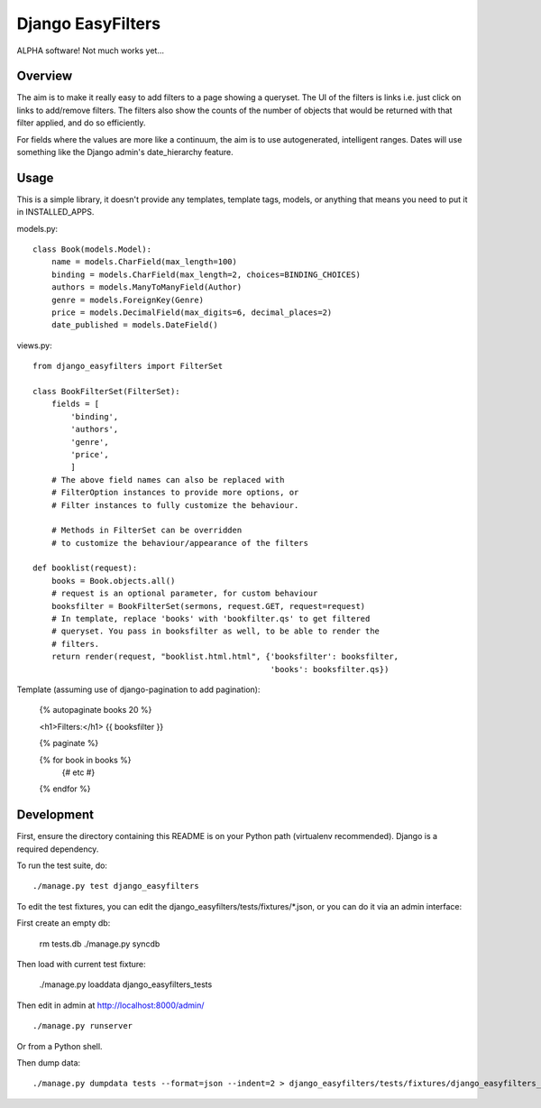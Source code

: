 ====================
 Django EasyFilters
====================

ALPHA software! Not much works yet...

Overview
========

The aim is to make it really easy to add filters to a page showing a
queryset. The UI of the filters is links i.e. just click on links to add/remove
filters. The filters also show the counts of the number of objects that would be
returned with that filter applied, and do so efficiently.

For fields where the values are more like a continuum, the aim is to use
autogenerated, intelligent ranges. Dates will use something like the Django
admin's date_hierarchy feature.


Usage
=====

This is a simple library, it doesn't provide any templates, template tags,
models, or anything that means you need to put it in INSTALLED_APPS.

models.py::

    class Book(models.Model):
        name = models.CharField(max_length=100)
        binding = models.CharField(max_length=2, choices=BINDING_CHOICES)
        authors = models.ManyToManyField(Author)
        genre = models.ForeignKey(Genre)
        price = models.DecimalField(max_digits=6, decimal_places=2)
        date_published = models.DateField()


views.py::

    from django_easyfilters import FilterSet

    class BookFilterSet(FilterSet):
        fields = [
            'binding',
            'authors',
            'genre',
            'price',
            ]
        # The above field names can also be replaced with
        # FilterOption instances to provide more options, or
        # Filter instances to fully customize the behaviour.

        # Methods in FilterSet can be overridden
        # to customize the behaviour/appearance of the filters

    def booklist(request):
        books = Book.objects.all()
        # request is an optional parameter, for custom behaviour
        booksfilter = BookFilterSet(sermons, request.GET, request=request)
        # In template, replace 'books' with 'bookfilter.qs' to get filtered
        # queryset. You pass in booksfilter as well, to be able to render the
        # filters.
        return render(request, "booklist.html.html", {'booksfilter': booksfilter,
                                                      'books': booksfilter.qs})


Template (assuming use of django-pagination to add pagination):

    {% autopaginate books 20 %}

    <h1>Filters:</h1>
    {{ booksfilter }}

    {% paginate %}

    {% for book in books %}
       {# etc #}
    {% endfor %}


Development
===========

First, ensure the directory containing this README is on your Python path
(virtualenv recommended). Django is a required dependency.

To run the test suite, do::

   ./manage.py test django_easyfilters

To edit the test fixtures, you can edit the
django_easyfilters/tests/fixtures/*.json, or you can do it via an admin
interface:

First create an empty db:

   rm tests.db
   ./manage.py syncdb

Then load with current test fixture:

   ./manage.py loaddata django_easyfilters_tests

Then edit in admin at http://localhost:8000/admin/ ::

   ./manage.py runserver

Or from a Python shell.

Then dump data::

  ./manage.py dumpdata tests --format=json --indent=2 > django_easyfilters/tests/fixtures/django_easyfilters_tests.json
